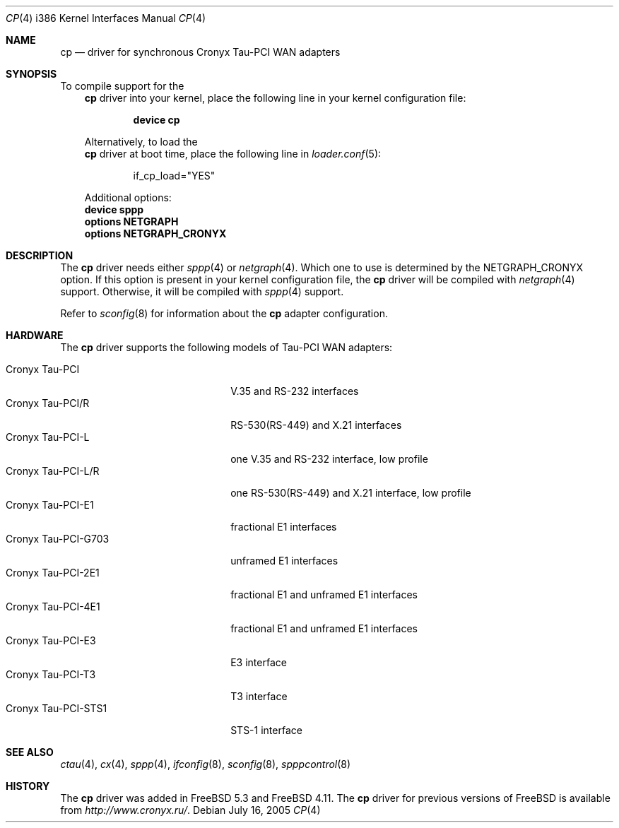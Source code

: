 .\" Copyright (c) 2003-2004 Roman Kurakin <rik@cronyx.ru>
.\" Copyright (c) 2003-2004 Cronyx Engineering
.\" All rights reserved.
.\"
.\" This software is distributed with NO WARRANTIES, not even the implied
.\" warranties for MERCHANTABILITY or FITNESS FOR A PARTICULAR PURPOSE.
.\"
.\" Authors grant any other persons or organisations a permission to use,
.\" modify and redistribute this software in source and binary forms,
.\" as long as this message is kept with the software, all derivative
.\" works or modified versions.
.\"
.\" Cronyx Id: cp.4,v 1.1.2.5 2004/06/21 17:47:40 rik Exp $
.\" $FreeBSD: src/share/man/man4/man4.i386/cp.4,v 1.8.2.1 2005/09/24 01:59:38 keramida Exp $
.\"
.Dd July 16, 2005
.Dt CP 4 i386
.Os
.Sh NAME
.Nm cp
.Nd "driver for synchronous Cronyx Tau-PCI WAN adapters"
.Sh SYNOPSIS
To compile support for the
.Nm
driver into your kernel, place the following line in your
kernel configuration file:
.Bd -ragged -offset indent
.Cd "device cp"
.Ed
.Pp
Alternatively, to load the
.Nm
driver at boot time, place the following line in
.Xr loader.conf 5 :
.Bd -literal -offset indent
if_cp_load="YES"
.Ed
.Pp
Additional options:
.Cd "device sppp"
.Cd "options NETGRAPH"
.Cd "options NETGRAPH_CRONYX"
.Sh DESCRIPTION
The
.Nm
driver needs either
.Xr sppp 4
or
.Xr netgraph 4 .
Which one to use is determined by the
.Dv NETGRAPH_CRONYX
option.
If this option is present in your kernel configuration file, the
.Nm
driver will be compiled with
.Xr netgraph 4
support.
Otherwise, it will be compiled with
.Xr sppp 4
support.
.Pp
Refer to
.Xr sconfig 8
for information about the
.Nm
adapter configuration.
.Sh HARDWARE
The
.Nm
driver supports the following models of Tau-PCI WAN adapters:
.Pp
.Bl -tag -width 20n -compact
.It Cronyx Tau-PCI
V.35 and RS-232 interfaces
.It Cronyx Tau-PCI/R
RS-530(RS-449) and X.21 interfaces
.It Cronyx Tau-PCI-L
one V.35 and RS-232 interface, low profile
.It Cronyx Tau-PCI-L/R
one RS-530(RS-449) and X.21 interface, low profile
.It Cronyx Tau-PCI-E1
fractional E1 interfaces
.It Cronyx Tau-PCI-G703
unframed E1 interfaces
.It Cronyx Tau-PCI-2E1
fractional E1 and unframed E1 interfaces
.It Cronyx Tau-PCI-4E1
fractional E1 and unframed E1 interfaces
.It Cronyx Tau-PCI-E3
E3 interface
.It Cronyx Tau-PCI-T3
T3 interface
.It Cronyx Tau-PCI-STS1
STS-1 interface
.El
.Sh SEE ALSO
.Xr ctau 4 ,
.Xr cx 4 ,
.Xr sppp 4 ,
.Xr ifconfig 8 ,
.Xr sconfig 8 ,
.Xr spppcontrol 8
.Sh HISTORY
The
.Nm
driver was added in
.Fx 5.3
and
.Fx 4.11 .
The
.Nm
driver for previous versions of
.Fx
is available from
.Pa http://www.cronyx.ru/ .
